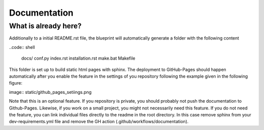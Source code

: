 
*************
Documentation
*************

What is already here?
---------------------

Additionally to a initial README.rst file, the blueprint will automatically generate a folder with the following content

..code:: shell

    docs/
    conf.py
    index.rst
    installation.rst
    make.bat
    Makefile

This folder is set up to build static html pages with sphinx. The deployment to GitHub-Pages should happen automatically
after you enable the feature in the settings of you repository following the example given in the following figure:

image:: static/github_pages_setiings.png

Note that this is an optional feature. If you repository is private, you should probably not push the documentation to
Github-Pages. Likewise, if you work on a small project, you might not necessarily need this feature. If you do not need
the feature, you can link individual files directly to the readme in the root directory. In this case remove sphinx from
your dev-requirements.yml file and remove the GH action (.github/workflows/documentation).